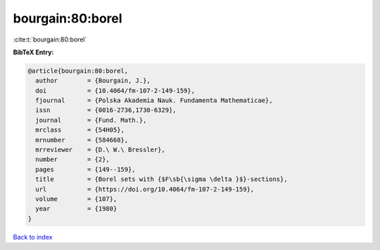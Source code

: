 bourgain:80:borel
=================

:cite:t:`bourgain:80:borel`

**BibTeX Entry:**

.. code-block:: bibtex

   @article{bourgain:80:borel,
     author        = {Bourgain, J.},
     doi           = {10.4064/fm-107-2-149-159},
     fjournal      = {Polska Akademia Nauk. Fundamenta Mathematicae},
     issn          = {0016-2736,1730-6329},
     journal       = {Fund. Math.},
     mrclass       = {54H05},
     mrnumber      = {584668},
     mrreviewer    = {D.\ W.\ Bressler},
     number        = {2},
     pages         = {149--159},
     title         = {Borel sets with {$F\sb{\sigma \delta }$}-sections},
     url           = {https://doi.org/10.4064/fm-107-2-149-159},
     volume        = {107},
     year          = {1980}
   }

`Back to index <../By-Cite-Keys.html>`_
